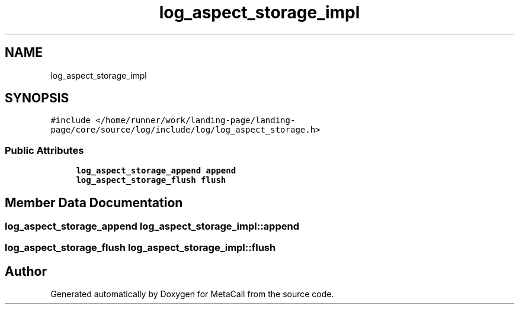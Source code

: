 .TH "log_aspect_storage_impl" 3 "Thu Feb 8 2024" "Version 0.7.7.251ee5582288" "MetaCall" \" -*- nroff -*-
.ad l
.nh
.SH NAME
log_aspect_storage_impl
.SH SYNOPSIS
.br
.PP
.PP
\fC#include </home/runner/work/landing\-page/landing\-page/core/source/log/include/log/log_aspect_storage\&.h>\fP
.SS "Public Attributes"

.in +1c
.ti -1c
.RI "\fBlog_aspect_storage_append\fP \fBappend\fP"
.br
.ti -1c
.RI "\fBlog_aspect_storage_flush\fP \fBflush\fP"
.br
.in -1c
.SH "Member Data Documentation"
.PP 
.SS "\fBlog_aspect_storage_append\fP log_aspect_storage_impl::append"

.SS "\fBlog_aspect_storage_flush\fP log_aspect_storage_impl::flush"


.SH "Author"
.PP 
Generated automatically by Doxygen for MetaCall from the source code\&.
